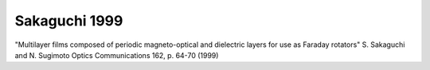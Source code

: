 Sakaguchi 1999
-------------------

"Multilayer films composed of periodic magneto-optical and dielectric layers for use as Faraday rotators"
S. Sakaguchi and N. Sugimoto
Optics Communications 162, p. 64-70 (1999)